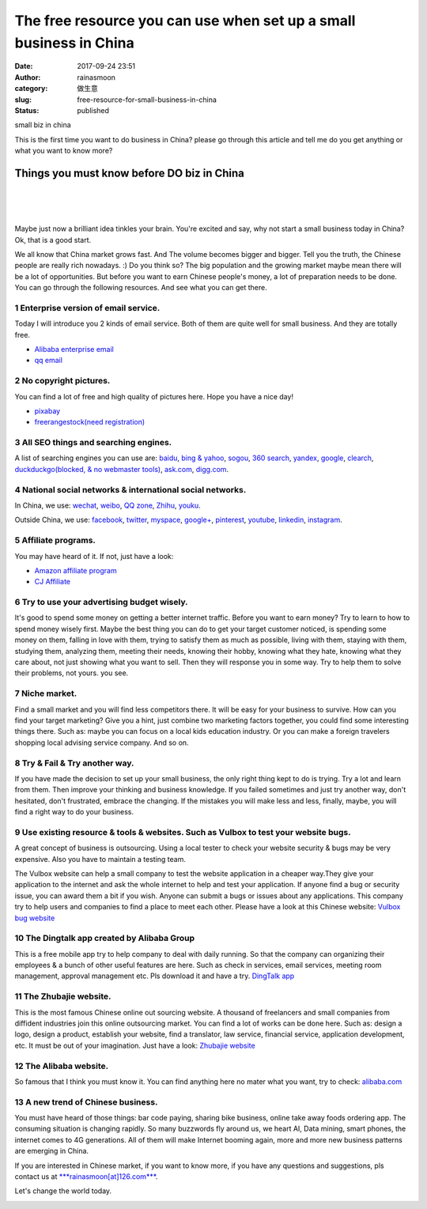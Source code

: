 The free resource you can use when set up a small business in China
###################################################################
:date: 2017-09-24 23:51
:author: rainasmoon
:category: 做生意
:slug: free-resource-for-small-business-in-china
:status: published

.. raw:: html

   <figure class="wp-block-image">

| |set up a soho biz in china|

.. raw:: html

   <figcaption>

small biz in china

.. raw:: html

   </figcaption>
   </figure>

This is the first time you want to do business in China? please go through this article and tell me do you get anything or what you want to know more?

Things you must know before DO biz in China
===========================================

| 
|  
|  

Maybe just now a brilliant idea tinkles your brain. You're excited and say, why not start a small business today in China? Ok, that is a good start.

We all know that China market grows fast. And The volume becomes bigger and bigger. Tell you the truth, the Chinese people are really rich nowadays. :) Do you think so? The big population and the growing market maybe mean there will be a lot of opportunities. But before you want to earn Chinese people's money, a lot of preparation needs to be done. You can go through the following resources. And see what you can get there.

**1 Enterprise version of email service.**
------------------------------------------

Today I will introduce you 2 kinds of email service. Both of them are quite well for small business. And they are totally free.

-  `Alibaba enterprise email <https://mail.mxhichina.com/>`__
-  `qq email <https://exmail.qq.com/>`__

**2 No copyright pictures.**
----------------------------

You can find a lot of free and high quality of pictures here. Hope you have a nice day!

-  `pixabay <https://pixabay.com/>`__
-  `freerangestock(need registration) <https://freerangestock.com/>`__

**3 All SEO things and searching engines.**
-------------------------------------------

A list of searching engines you can use are: `baidu <http://zhanzhang.baidu.com/>`__, `bing & yahoo <https://www.bing.com/toolbox/webmaster/>`__, `sogou <http://zhanzhang.sogou.com/>`__, `360 search <http://zhanzhang.so.com/>`__, `yandex <https://webmaster.yandex.com/>`__, `google <https://www.google.com/webmasters/>`__, `clearch <http://search.clearch.org/>`__, `duckduckgo(blocked, & no webmaster tools) <https://duckduckgo.com/>`__, `ask.com <http://www.ask.com/>`__, `digg.com <http://digg.com/>`__.

**4 National social networks & international social networks.**
---------------------------------------------------------------

In China, we use: `wechat <https://mp.weixin.qq.com/s/tY1waT-5NGBee5ggfmw-1g>`__, `weibo <http://weibo.com/rainasmoon>`__, `QQ zone <https://i.qq.com/>`__, `Zhihu <https://www.zhihu.com/people/glen-anewsoul/activities>`__, `youku <http://youku.com/>`__.

Outside China, we use: `facebook <https://www.facebook.com/anewsoul>`__, `twitter <https://twitter.com/rainasmoon>`__, `myspace <https://myspace.com/rainasmoon>`__, `google+ <https://plus.google.com/102489052047690136593>`__, `pinterest <https://www.pinterest.jp/moonrainglen/>`__, `youtube <https://www.youtube.com/>`__, `linkedin <https://www.linkedin.com/in/glen-anewsoul/>`__, `instagram <https://www.instagram.com/rainasmoon/>`__.

**5 Affiliate programs.**
-------------------------

You may have heard of it. If not, just have a look:

-  `Amazon affiliate program <https://affiliate-program.amazon.com/>`__
-  `CJ Affiliate <http://www.cj.com/>`__

**6 Try to use your advertising budget wisely.**
------------------------------------------------

It's good to spend some money on getting a better internet traffic. Before you want to earn money? Try to learn to how to spend money wisely first. Maybe the best thing you can do to get your target customer noticed, is spending some money on them, falling in love with them, trying to satisfy them as much as possible, living with them, staying with them, studying them, analyzing them, meeting their needs, knowing their hobby, knowing what they hate, knowing what they care about, not just showing what you want to sell. Then they will response you in some way. Try to help them to solve their problems, not yours. you see.

**7 Niche market.**
-------------------

Find a small market and you will find less competitors there. It will be easy for your business to survive. How can you find your target marketing? Give you a hint, just combine two marketing factors together, you could find some interesting things there. Such as: maybe you can focus on a local kids education industry. Or you can make a foreign travelers shopping local advising service company. And so on.

**8 Try & Fail & Try another way.**
-----------------------------------

If you have made the decision to set up your small business, the only right thing kept to do is trying. Try a lot and learn from them. Then improve your thinking and business knowledge. If you failed sometimes and just try another way, don't hesitated, don't frustrated, embrace the changing. If the mistakes you will make less and less, finally, maybe, you will find a right way to do your business.

**9 Use existing resource & tools & websites. Such as Vulbox to test your website bugs.**
-----------------------------------------------------------------------------------------

A great concept of business is outsourcing. Using a local tester to check your website security & bugs may be very expensive. Also you have to maintain a testing team.

The Vulbox website can help a small company to test the website application in a cheaper way.They give your application to the internet and ask the whole internet to help and test your application. If anyone find a bug or security issue, you can award them a bit if you wish. Anyone can submit a bugs or issues about any applications. This company try to help users and companies to find a place to meet each other. Please have a look at this Chinese website: `Vulbox bug website <https://www.vulbox.com/>`__

**10 The Dingtalk app created by Alibaba Group**
------------------------------------------------

This is a free mobile app try to help company to deal with daily running. So that the company can organizing their employees & a bunch of other useful features are here. Such as check in services, email services, meeting room management, approval management etc. Pls download it and have a try. `DingTalk app <https://www.dingtalk.com/en>`__

**11 The Zhubajie website.**
----------------------------

This is the most famous Chinese online out sourcing website. A thousand of freelancers and small companies from diffident industries join this online outsourcing market. You can find a lot of works can be done here. Such as: design a logo, design a product, establish your website, find a translator, law service, financial service, application development, etc. It must be out of your imagination. Just have a look: `Zhubajie website <http://www.zbj.com/index2017>`__

**12 The Alibaba website.**
---------------------------

So famous that I think you must know it. You can find anything here no mater what you want, try to check: `alibaba.com <http://www.alibaba.com/>`__

**13 A new trend of Chinese business.**
---------------------------------------

You must have heard of those things: bar code paying, sharing bike business, online take away foods ordering app. The consuming situation is changing rapidly. So many buzzwords fly around us, we heart AI, Data mining, smart phones, the internet comes to 4G generations. All of them will make Internet booming again, more and more new business patterns are emerging in China.

If you are interested in Chinese market, if you want to know more, if you have any questions and suggestions, pls contact us at `***rainasmoon[at]126.com*** <mailto:rainasmoon@126.com?subject=[OneYuanBiz]&body=GreatBusinessChina>`__.

Let's change the world today.

|image1|

.. |set up a soho biz in china| image:: https://img.rainasmoon.com/wordpress/wp-content/uploads/2017/09/student-849822_640.jpg
.. |image1| image:: //ir-na.amazon-adsystem.com/e/ir?t=rainasmoon0b-20&l=am2&o=1&a=B07HK4JNV1
